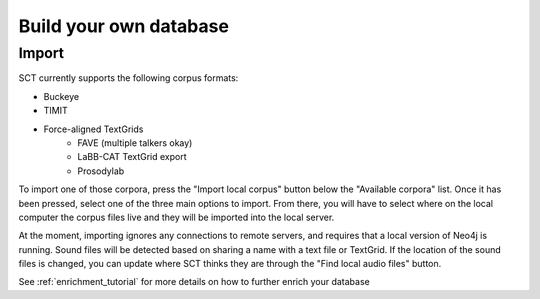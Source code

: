 .. _buildown:

Build your own database
***********************

Import
======

SCT currently supports the following corpus formats:

* Buckeye
* TIMIT
* Force-aligned TextGrids
    * FAVE (multiple talkers okay)
    * LaBB-CAT TextGrid export
    * Prosodylab


To import one of those corpora, press the "Import local corpus" button
below the "Available corpora" list.  Once it has been pressed, select one
of the three main options to import.  From there, you will have to select
where on the local computer the corpus files live and they will be imported
into the local server.

At the moment, importing ignores any connections to remote servers, and
requires that a local version of Neo4j is running.  Sound files will be detected
based on sharing a name with a text file or TextGrid.  If the location of the
sound files is changed, you can update where SCT thinks they are through the
"Find local audio files" button.

See :ref:`enrichment_tutorial` for more details on how to further enrich your database

